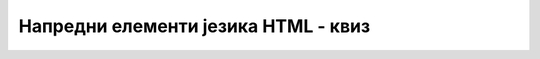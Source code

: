 Напредни елементи језика HTML - квиз
====================================

.. quizq::

    .. fillintheblank:: napredni_elementi_jezika_html_kviz_1

        Допуни наредни део HTML кода тако да се увезени ресурс *slika.png* отвори у новом језичку веб-прегледача.

        | <a href="./slika.png" |blank| ="|blank|">
        |    Прикажи слику
        | </a> 

        - :^target$: Први одговор је тачан.
          :x: Први одговор није тачан.
        - :^_blank$: Други одговор је тачан.
          :x: Други одговор није тачан.
      
.. quizq::

    .. mchoice:: napredni_elementi_jezika_html_kviz_2
        :answer_a: има класу ”nav”
        :answer_b: има идентификатор ”nav”
        :answer_c: има назив ”nav”
        :answer_d: ниједно од понуђених
        :correct: b

        Ако у HTML документу опишеш везу која има URL адресу *http://moj-sajt.rs/index.html#nav*, веб-прегледач ће фокусирати поглед на елемент који:

      
.. quizq::

    .. mchoice:: napredni_elementi_jezika_html_kviz_3
        :answer_a: px
        :answer_b: pt
        :answer_c: em
        :answer_d: ниједно од понуђених
        :correct: a

        Јединица мере која се користи за вредности атрибута *width* и *height* HTML елемента img је:

.. quizq::

    .. mchoice:: napredni_elementi_jezika_html_kviz_4
        :answer_a: да
        :answer_b: не
        :correct: a

        Да ли је наредно тврђење тачко: Ако HTML елементу *img* наведеш само једну од вредности за висину и ширину, размер слике остаје непромењен?


.. quizq::

    .. mchoice:: napredni_elementi_jezika_html_kviz_5
        :answer_a: sound
        :answer_b: audio
        :answer_c: link
        :answer_d: source
        :answer_e: ниједно од понуђених
        :correct: d

        Који од наредних HTML елемената се користи за навођење путање до ресурса који се увози у HTML документ као звучни запис?
